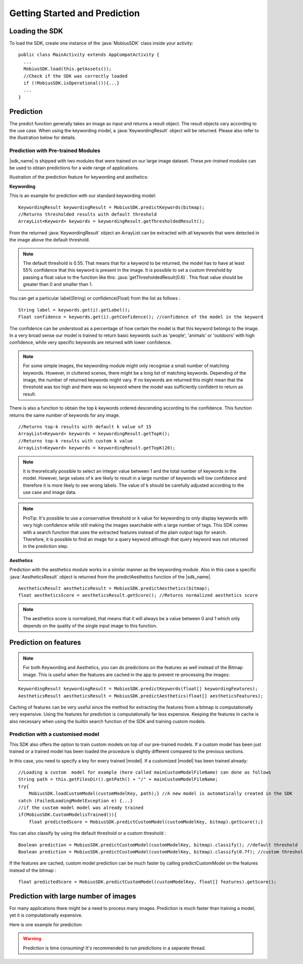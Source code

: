 Getting Started and Prediction
================================


Loading the SDK
------------------

To load the SDK, create one instance of the :java:`MobiusSDK` class inside your activity:

::

  public class MainActivity extends AppCompatActivity {
    ...
    MobiusSDK.load(this.getAssets());
    //Check if the SDK was correctly loaded
    if (!MobiusSDK.isOperational()){...}
    ...
  }



Prediction
-----------


The predict function generally takes an image as input and returns a result object. The result objects vary according to the use case. When using the keywording model, a :java:`KeywordingResult` object will be returned. Please also refer to the illustration below for details. 




Prediction with Pre-trained Modules
^^^^^^^^^^^^^^^^^^^^^^^^^^^^^^^^^^^^^

|sdk_name| is shipped with two modules that were trained on our large image dataset.
These *pre-trained modules* can be used to obtain predictions for a wide range of applications.

Illustration of the prediction feature for keywording and aesthetics:

.. image::
   data/prediction_public_models.png
   :height: 400 px
   :width: 600 px
   :align: left


**Keywording**

This is an example for prediction with our standard keywording model:

::

  KeywordingResult keywordingResult = MobiusSDK.predictKeywords(bitmap);
  //Returns thresholded results with default threshold
  ArrayList<Keyword> keywords = keywordingResult.getThresholdedResult();

From the returned :java:`KeywordingResult` object an ArrayList can be extracted with all keywords that were detected in the image above the default threshold. 

.. note::

  The default threshold is 0.55. That means that for a keyword to be returned, the model has to have at least 55% confidence that this keyword is present in the image. It is possible to set a custom threshold by passing a float value to the function like this: :java:`getThresholdedResult(0.6)`. This float value should be greater than 0 and smaller than 1. 

You can get a particular label(String) or confidence(Float) from the list as follows :

::

  String label = keywords.get(i).getLabel(); 
  Float confidence = keywords.get(i).getConfidence(); //confidence of the model in the keyword

The confidence can be understood as a percentage of how certain the model is that this keyword belongs to the image. In a very broad sense our model is trained to return basic keywords such as 'people', 'animals' or 'outdoors' with high confidence, while very specific keywords are returned with lower confidence. 

.. note::

  For some simple images, the keywording module might only recognise a small number of matching keywords.
  However, in cluttered scenes, there might be a long list of matching keywords. Depending of the image, the number
  of returned keywords might vary. If no keywords are returned this might mean that the threshold was too high and there was no keyword where the model was sufficiently confident to return as result.


There is also a function to obtain the top k keywords ordered descending according to the confidence. This function returns
the same number of keywords for any image.

::

  //Returns top-k results with default k value of 15
  ArrayList<Keyword> keywords = keywordingResult.getTopK();
  //Returns top-k results with custom k value
  ArrayList<Keyword> keywords = keywordingResult.getTopK(20);

.. note::

  It is theoretically possible to select an integer value between 1 and the total number of keywords in the model. However, large values of k are likely to result in a large number of keywords will low confidence and therefore it is more likely to see wrong labels. The value of k should be carefully adjusted according to the use case and image data. 
  
.. note::

  ProTip: It's possible to use a conservative threshold or k value for keywording to only display keywords with very high confidence while still making the images searchable with a large number of tags. This SDK comes with a search function that uses the extracted features instead of the plain output tags for search. Therefore, it is possible to find an image for a query keyword although that query keyword was not returned in the prediction step. 

**Aesthetics**

Prediction with the aesthetics module works in a similar manner as the keywording module. Also in this case a specific :java:`AestheticsResult` object is returned from the predictAesthetics function of the |sdk_name|. 

::

  AestheticsResult aestheticsResult = MobiusSDK.predictAesthetics(bitmap);
  float aestheticsScore = aestheticsResult.getScore(); //Returns normalized aesthetics score

.. note::

  The aesthetics score is normalized, that means that it will always be a value between 0 and 1 which only depends on the quality of the single input image to this function. 


Prediction on features
-------------------------


.. note::

  For both Keywording and Aesthetics, you can do predictions on the features as well instead of the Bitmap image. This is useful when the features are cached in the app to prevent re-processing the images:

::

  KeywordingResult keywordingResult = MobiusSDK.predictKeywords(float[] keywordingFeatures);
  AestheticsResult aestheticsResult = MobiusSDK.predictAesthetics(float[] aestheticsFeatures);

Caching of features can be very useful since the method for extracting the features from a bitmap is computationally very expensive. Using the features for prediction is computationally far less expensive. Keeping the features in cache is also necessary when using the builtin search function of the SDK and training custom models. 

.. todo::

  Put cache example code here

Prediction with a customised model
^^^^^^^^^^^^^^^^^^^^^^^^^^^^^^^^^^^^^^^^^^^^

This SDK also offers the option to train custom models on top of our pre-trained models. If a custom model has been just trained or a trained model has been loaded the procedure is slightly different compared to the previous sections.

In this case, you need to specify a key for every trained |model|. If a customized |model| has been trained already:

::

  //Loading a custom  model for example (here called mainCustomModelFileName) can done as follows
  String path = this.getFilesDir().getPath() + "/" + mainCustomModelFileName;
  try{
      MobiusSDK.loadCustomModel(customModelKey, path);} //A new model is automatically created in the SDK
  catch (FailedLoadingModelException e) {...}
  //if the custom model model was already trained
  if(MobiusSDK.CustomModelisTrained()){
      float predictedScore = MobiusSDK.predictCustomModel(customModelKey, bitmap).getScore();}

You can also classify by using the default threshold or a custom threshold :

::

  Boolean prediction = MobiusSDK.predictCustomModel(customModelKey, bitmap).classify(); //default threshold
  Boolean prediction = MobiusSDK.predictCustomModel(customModelKey, bitmap).classify(0.7f); //custom threshold

If the features are cached, custom model prediction can be much faster by calling predictCustomModel on the features instead of the bitmap :

::

  float predictedScore = MobiusSDK.predictCustomModel(customModelKey, float[] features).getScore();


Prediction with large number of images
-----------------------------------------

For many applications there might be a need to process many images. Prediction
is much faster than training a model, yet it is computationally expensive.

.. todo::

  put number or chart here

Here is one example for prediction:

.. warning::

  Prediction is time consuming! It's recommended to run predictions in a separate thread.

.. todo::

  put code here
